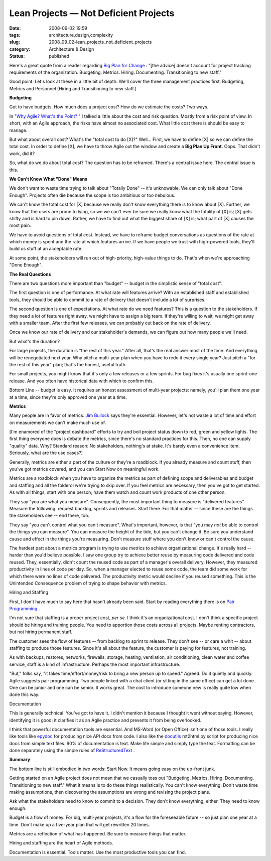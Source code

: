 Lean Projects — Not Deficient Projects
======================================

:date: 2008-09-02 19:59
:tags: architecture,design,complexity
:slug: 2008_09_02-lean_projects_not_deficient_projects
:category: Architecture & Design
:status: published







Here's a great quote from a reader regarding `Big Plan for Change <{filename}/blog/2008/09/2008_09_02-the_big_plan_for_changetm_since_it_never_works_whats_the_alternative.rst>`_ : "[the advice] doesn't account for project tracking requirements of the organization. Budgeting. Metrics. Hiring. Documenting. Transitioning to new staff."



Good point.  Let's look at these in a little bit of depth.  We'll cover the three management practices first: Budgeting, Metrics and Personnel (Hiring and Transitioning to new staff.)



:strong:`Budgeting`



Got to have budgets.  How much does a project cost?  How do we estimate the costs?  Two ways.  



In "`Why Agile? What's the Point? <{filename}/blog/2008/02/2008_02_14-why_agile_whats_the_point.rst>`_ " I talked a little about the cost and risk question.  Mostly from a risk point of view.  In short, with an Agile approach, the risks have almost no associated cost.  What little cost there is should be easy to manage.



But what about overall cost?  What's the "total cost to do [X]?"  Well...  First, we have to define [X] so we can define the total cost.  In order to define [X], we have to throw Agile out the window and create a :strong:`Big Plan Up Front`.  Oops.  That didn't work, did it?



So, what do we do about total cost?  The question has to be reframed.  There's a central issue here.  The central issue is this.



:strong:`We Can't Know What "Done" Means`



We don't want to waste time trying to talk about "Totally Done" -- it's unknowable.  We can only talk about "Done Enough".  Projects often die because the scope is too ambitious or too nebulous.  



We can't know the total cost for [X] because we really don't know everything there is to know about [X].  Further, we know that the users are prone to lying, so we we can't ever be sure we really know what the totality of [X] is; [X] gets shifty and is hard to pin down.  Rather, we have to find out what the biggest share of [X] is; what part of [X] causes the most pain.



We have to avoid questions of total cost.  Instead, we have to reframe budget conversations as questions of the rate at which money is spent and the rate at which features arrive.  If we have people we trust with high-powered tools, they'll build us stuff at an acceptable rate.



At some point, the stakeholders will run out of high-priority, high-value things to do.  That's when we're approaching "Done Enough".



:strong:`The Real Questions`



There are two questions more important than "budget" -- budget in the simplistic sense of "total cost".



The first question is one of performance.  At what rate will features arrive?   With an established staff and established tools, they should be able to commit to a rate of delivery that doesn't include a lot of surprises.



The second question is one of expectations.  At what rate do we need features?  This is a question to the stakeholders.  If they need a lot of features right away, we might have to assign a big team.  If they're willing to wait, we might get away with a smaller team.  After the first few releases, we can probably cut back on the rate of delivery.



Once we know our rate of delivery and our stakeholder's demands, we can figure out how many people we'll need.



But what's the duration?  



For large projects, the duration is "the rest of this year."  After all, that's the real answer most of the time.  And everything will be renegotiated next year.  Why pitch a multi-year plan when you have to redo it every single year?  Just pitch a "for the rest of this year" plan; that's the honest, useful truth.



For small projects, you might know that it's only a few releases or a few sprints.  For bug fixes it's usually one sprint-one release.  And you often have historical data with which to confirm this.



Bottom Line -- budget is easy.  It requires an honest assessment of multi-year projects: namely, you'll plan them one year at a time, since they're only approved one year at a time.



:strong:`Metrics`



Many people are in favor of metrics.  `Jim Bullock <http://www.dorsethouse.com/authors/bullock.html>`_  says they're essential.  However, let's not waste a lot of time and effort on measurements we can't make much use of.



[I'm enamored of the "project dashboard" efforts to try and boil project status down to red, green and yellow lights.  The first thing everyone does is debate the metrics, since there's no standard practices for this.  Then, no one can supply "quality" data.  Why?  Standard reason: No stakeholders, nothing's at stake.  It's barely even a convenience item.  Seriously, what are the use cases?]  



Generally, metrics are either a part of the culture or they're a roadblock.  If you already measure and count stuff, then you've got metrics covered, and you can Start Now on meaningful work.



Metrics are a roadblock when you have to organize the metrics as part of defining scope and deliverables and budget and staffing and all the folderol we're trying to skip over.  If you feel metrics are necessary, then you've got to get started.  As with all things, start with one person; have them watch and count work products of one other person.  



They say "you are what you measure".  Consequently, the most important thing to measure is "delivered features".  Measure the following: request backlog, sprints and releases.  Start there.  For that matter -- since these are the things the stakeholders see -- end there, too.



They say "you can't control what you can't measure".  What's important, however, is that "you may :emphasis:`not`  be able to control the things you can measure".  You can measure the height of the tide, but you can't change it.  Be sure you understand cause and effect in the things you're measuring.  Don't measure stuff where you don't know or can't control the cause.



The hardest part about a metrics program is trying to use metrics to achieve organizational change.  It's really hard -- harder than you'd believe possible.  I saw one group try to achieve better reuse by measuring code delivered and code reused.  They, essentially, didn't count the reused code as part of a manager's overall delivery.  However, they measured productivity in lines of code per day.  So, when a manager elected to reuse some code, the team did some work for which there were no lines of code delivered.  The productivity metric would decline if you reused something.  This is the Unintended Consequence problem of trying to shape behavior with metrics.



Hiring and Staffing



First, I don't have much to say here that hasn't already been said.  Start by reading everything there is on `Pair Programming <http://www.agileadvice.com/archives/2005/04/pair_programmin.html>`_ .



I'm not sure that staffing is a proper project cost, :emphasis:`per se.`   I think it's an organizational cost.  I don't think a specific project should be hiring and training people.  You need to apportion those costs across all projects.  Maybe renting contractors, but not hiring permanent staff.



The customer sees the flow of features -- from backlog to sprint to release.  They don't see -- or care a whit -- about staffing to produce those features.  Since it's all about the feature, the customer is paying for features, not training.



As with backups, restores, networks, firewalls, storage, heating, ventilation, air conditioning, clean water and coffee service, staff is a kind of infrastructure.  Perhaps the most important infrastructure.



"But," folks say, "it takes time/effort/money/risk to bring a new person up to speed."  Agreed.  Do it quietly and quickly.  Agile suggests pair programming.  Two people linked with a chat client (or sitting in the same office) can get a lot done.  One can be junior and one can be senior.  It works great.  The cost to introduce someone new is really quite low when done this way.



Documentation



This is generally technical.  You've got to have it.  I didn't mention it because I thought it went without saying.  However, identifying it is good; it clarifies it as an Agile practice and prevents it from being overlooked.



I think that powerful documentation tools are essential.  And MS-Word (or Open Office) isn't one of those tools.  I really like tools like `epydoc <http://epydoc.sourceforge.net/>`_  for producing nice API docs from code.  I also like the `docutils <http://docutils.sourceforge.net/>`_  rst2html.py script for producing nice docs from simple text files.  90% of documentation is text.  Make life simple and simply type the text.  Formatting can be done separately using the simple rules of `ReStructuredText <http://docutils.sourceforge.net/rst.html>`_ .



:strong:`Summary`



The bottom line is still embodied in two words: Start Now.  It means going easy on the up-front junk.



Getting started on an Agile project does not mean that we casually toss out "Budgeting. Metrics. Hiring. Documenting. Transitioning to new staff."  What it means is to do these things realistically.  You can't know everything.  Don't waste time making assumptions, then discovering the assumptions are wrong and revising the project plans.



Ask what the stakeholders need to know to commit to a decision.  They don't know everything, either.  They need to know enough.



Budget is a flow of money.  For big, multi-year projects, it's a flow for the foreseeable future -- so just plan one year at a time.  Don't make up a five-year plan that will get rewritten 20 times.



Metrics are a reflection of what has happened.  Be sure to measure things that matter. 



Hiring and staffing are the heart of Agile methods.  





Documentation is essential.  Tools matter.  Use the most productive tools you can find.




